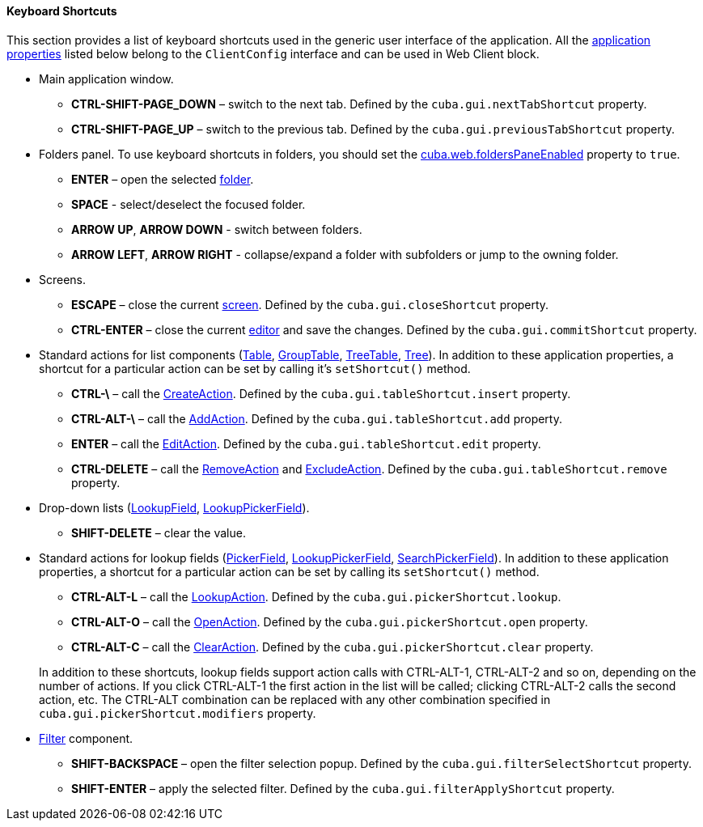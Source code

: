 :sourcesdir: ../../../../source

[[shortcuts]]
==== Keyboard Shortcuts

This section provides a list of keyboard shortcuts used in the generic user interface of the application. All the <<app_properties,application properties>> listed below belong to the `ClientConfig` interface and can be used in Web Client block.

* Main application window.

** *CTRL-SHIFT-PAGE_DOWN* – switch to the next tab. Defined by the `cuba.gui.nextTabShortcut` property.

** *CTRL-SHIFT-PAGE_UP* – switch to the previous tab. Defined by the `cuba.gui.previousTabShortcut` property.

* Folders panel. To use keyboard shortcuts in folders, you should set the <<cuba.web.foldersPaneEnabled,cuba.web.foldersPaneEnabled>> property to `true`.

** *ENTER* – open the selected <<folders_pane,folder>>.

** *SPACE* - select/deselect the focused folder.

** *ARROW UP*, *ARROW DOWN* - switch between folders.

** *ARROW LEFT*, *ARROW RIGHT* - collapse/expand a folder with subfolders or jump to the owning folder.

* Screens.

** *ESCAPE* – close the current <<abstractWindow,screen>>. Defined by the `cuba.gui.closeShortcut` property.

** *CTRL-ENTER* – close the current <<abstractEditor,editor>> and save the changes. Defined by the `cuba.gui.commitShortcut` property.

* Standard actions for list components (<<gui_Table,Table>>, <<gui_GroupTable,GroupTable>>, <<gui_TreeTable,TreeTable>>, <<gui_Tree,Tree>>). In addition to these application properties, a shortcut for a particular action can be set by calling it's `setShortcut()` method.

** *CTRL-\* – call the <<createAction,CreateAction>>. Defined by the `cuba.gui.tableShortcut.insert` property.

** *CTRL-ALT-\* – call the <<addAction,AddAction>>. Defined by the `cuba.gui.tableShortcut.add` property.

** *ENTER* – call the <<editAction,EditAction>>. Defined by the `cuba.gui.tableShortcut.edit` property.

** *CTRL-DELETE* – call the <<removeAction,RemoveAction>> and <<excludeAction,ExcludeAction>>. Defined by the `cuba.gui.tableShortcut.remove` property.

* Drop-down lists (<<gui_LookupField,LookupField>>, <<gui_LookupPickerField,LookupPickerField>>).

** *SHIFT-DELETE* – clear the value.

* Standard actions for lookup fields (<<gui_PickerField,PickerField>>, <<gui_LookupPickerField,LookupPickerField>>, <<gui_SearchPickerField,SearchPickerField>>). In addition to these application properties, a shortcut for a particular action can be set by calling its `setShortcut()` method.
+
--
** *CTRL-ALT-L* – call the <<lookupAction,LookupAction>>. Defined by the `cuba.gui.pickerShortcut.lookup`.

** *CTRL-ALT-O* – call the <<openAction,OpenAction>>. Defined by the `cuba.gui.pickerShortcut.open` property.

** *CTRL-ALT-C* – call the <<clearAction,ClearAction>>. Defined by the `cuba.gui.pickerShortcut.clear` property.

In addition to these shortcuts, lookup fields support action calls with CTRL-ALT-1, CTRL-ALT-2 and so on, depending on the number of actions. If you click CTRL-ALT-1 the first action in the list will be called; clicking CTRL-ALT-2 calls the second action, etc. The CTRL-ALT combination can be replaced with any other combination specified in `cuba.gui.pickerShortcut.modifiers` property.
--

* <<gui_Filter,Filter>> component.

** *SHIFT-BACKSPACE* – open the filter selection popup. Defined by the `cuba.gui.filterSelectShortcut` property.

** *SHIFT-ENTER* – apply the selected filter. Defined by the `cuba.gui.filterApplyShortcut` property.

